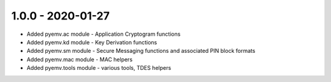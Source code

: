 1.0.0 - 2020-01-27
------------------
- Added pyemv.ac module - Application Cryptogram functions
- Added pyemv.kd module - Key Derivation functions
- Added pyemv.sm module - Secure Messaging functions and associated PIN block formats
- Added pyemv.mac module - MAC helpers
- Added pyemv.tools module - various tools, TDES helpers
